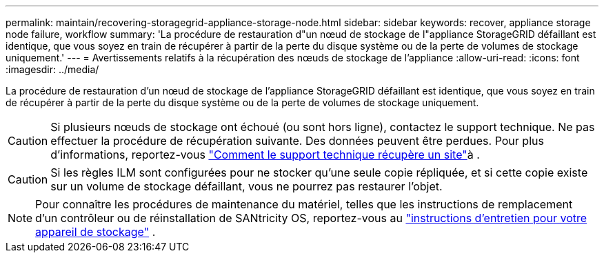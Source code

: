 ---
permalink: maintain/recovering-storagegrid-appliance-storage-node.html 
sidebar: sidebar 
keywords: recover, appliance storage node failure, workflow 
summary: 'La procédure de restauration d"un nœud de stockage de l"appliance StorageGRID défaillant est identique, que vous soyez en train de récupérer à partir de la perte du disque système ou de la perte de volumes de stockage uniquement.' 
---
= Avertissements relatifs à la récupération des nœuds de stockage de l'appliance
:allow-uri-read: 
:icons: font
:imagesdir: ../media/


[role="lead"]
La procédure de restauration d'un nœud de stockage de l'appliance StorageGRID défaillant est identique, que vous soyez en train de récupérer à partir de la perte du disque système ou de la perte de volumes de stockage uniquement.


CAUTION: Si plusieurs nœuds de stockage ont échoué (ou sont hors ligne), contactez le support technique. Ne pas effectuer la procédure de récupération suivante. Des données peuvent être perdues. Pour plus d'informations, reportez-vous link:how-site-recovery-is-performed-by-technical-support.html["Comment le support technique récupère un site"]à .


CAUTION: Si les règles ILM sont configurées pour ne stocker qu'une seule copie répliquée, et si cette copie existe sur un volume de stockage défaillant, vous ne pourrez pas restaurer l'objet.


NOTE: Pour connaître les procédures de maintenance du matériel, telles que les instructions de remplacement d'un contrôleur ou de réinstallation de SANtricity OS, reportez-vous au https://docs.netapp.com/us-en/storagegrid-appliances/commonhardware/index.html["instructions d'entretien pour votre appareil de stockage"^] .
